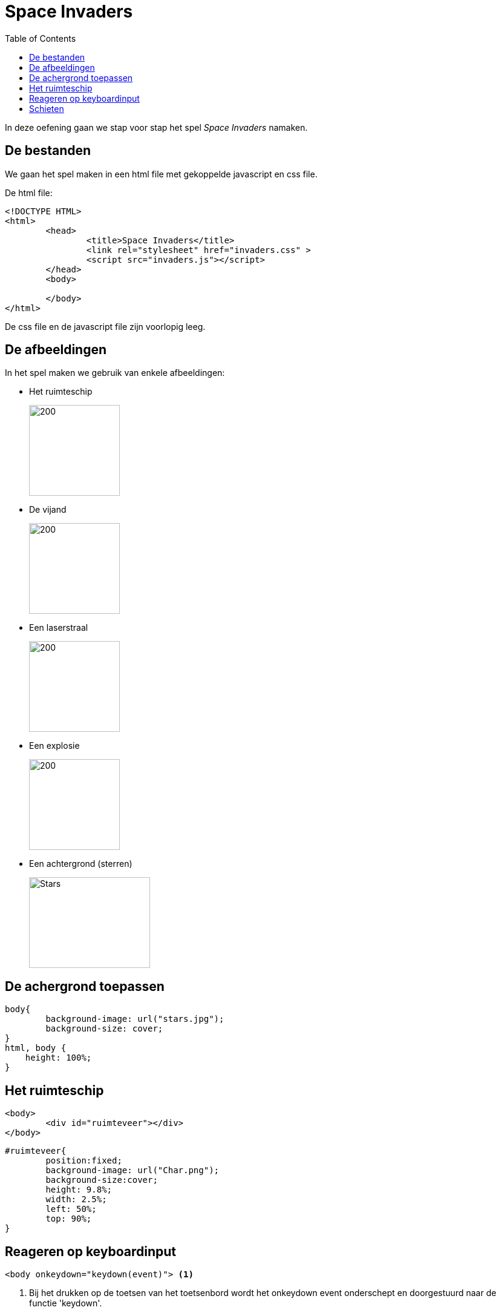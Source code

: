:lib: pass:quotes[_library_]
:libs: pass:quotes[_libraries_]
:j: Java
:fs: functies
:f: functie
:m: method
:icons: font
:source-highlighter: rouge
:am: Access Modifier

//ifdef::env-github[]
:tip-caption: :bulb:
:note-caption: :information_source:
:important-caption: :heavy_exclamation_mark:
:caution-caption: :fire:
:warning-caption: :warning:
//endif::[]

= Space Invaders
//Author Mark Nuyts
//v0.1
:toc: left
:toclevels: 4

In deze oefening gaan we stap voor stap het spel __Space Invaders__ namaken.

== De bestanden

We gaan het spel maken in een html file met gekoppelde javascript en css file.

De html file:

[source,html]
----
<!DOCTYPE HTML>
<html>
	<head>
		<title>Space Invaders</title>
		<link rel="stylesheet" href="invaders.css" >
		<script src="invaders.js"></script>
	</head>
	<body>
	
	</body>
</html>
----

De css file en de javascript file zijn voorlopig leeg.

== De afbeeldingen

In het spel maken we gebruik van enkele afbeeldingen:

* Het ruimteschip
+
image::Char.png[200,150]
+
* De vijand
+
image::Enemy.png[200,150]
+
* Een laserstraal
+
image::Shot.png[200,150]
+
* Een explosie
+
image::explosion-gif.gif[200,150]
+
* Een achtergrond (sterren)
+
image::stars.jpg[Stars,200,150]

== De achergrond toepassen

[source,css]
----
body{
	background-image: url("stars.jpg");
	background-size: cover;
}
html, body {
    height: 100%;
}
----

== Het ruimteschip

[source,html]
----
<body>
	<div id="ruimteveer"></div>
</body>
----

[source,css]
----
#ruimteveer{
	position:fixed;
	background-image: url("Char.png");
	background-size:cover;
	height: 9.8%;
	width: 2.5%;
	left: 50%;
	top: 90%;
}
----

== Reageren op keyboardinput

[source,html]
----
<body onkeydown="keydown(event)"> <1>
----
<1> Bij het drukken op de toetsen van het toetsenbord wordt het onkeydown event onderschept en doorgestuurd naar de functie 'keydown'.


Bijhorende javascript functie die elk keyboard _event_ afprint naar de console.

[source,js]
----
function keydown(event){
	console.log(event.code) <1>
}
----
<1> Hier printen we de toetsenbord code die werd ingedrukt af naar de console.

In deze functie kunnen we vervolgens if statement schrijven die rekening houden met de ArrowLeft of ArrowRight key.

[source,js]
----
var positie = 50; // Het ruimteveer bevindt zich in het midden van het scherm
function keydown(event){
	if (event.code == 'ArrowLeft'){
		beweegNaarLinks(); <1>
	} else if (event.code == 'ArrowRight'){
		beweegNaarRechts(); <2>
	}	
}
function beweegNaarLinks(){
	if (positie > 0){ <3>
		positie = positie - 0.4; <4>		
	}
	beweeg(); <5>
}
function beweegNaarRechts(){
	if (positie < 95){
		positie = positie + 0.4;		
	}
	beweeg();
}
function beweeg(){
	document.getElementById("ruimteveer").style.left = positie + "%"; <6>
	// console.log(document.getElementById('ruimteveer').style.left)
}
----
<1> Wanneer de keycode het pijltje naar links is, roepen we een functie op die het ruimteveer naar links laat bewegen.
<2> Wanneer de keycode het pijltje naar rechts is, roepen we een functie op die het ruimteveer naar rechts laat bewegen.
<3> In dit if statement kijken we na of het ruimteveer zich al helemaal links bevindt op het scherm (dat is de limiet)
<4> Hier maken we de positie wat kleiner (dus meer naar links).
<5> We roepen een functie op die de positie gaat wegschrijven op het div element.
<6> Via de style (css) left van het div element schrijven we de positie weg (hoe ver van de linkerkant van het scherm dat het ruimteveer zich moet bevinden).

== Schieten

Om het ruimteveer te laten schieten hanteren we de volgende denkwijze:

. We detecteren het drukken op de spatiebalk
. De afbeelding van de laserstraal tonen we boven het ruimteschip
. Via een timerfunctie (wordt herhaaldelijk uitgevoerd) passen we de positie van de laserstraal telkens aan (naar boven toe)

Als we de timerfunctie snel genoeg laten uitvoeren, lijkt het alsof de laserstraal vlot naar boven schiet.

Detectie van het drukken op de spatiebalk:

[source,js]
----
function keydown(event){
	if (event.code == 'ArrowLeft'){
		beweegNaarLinks(); <1>
	} 
	if (event.code == 'ArrowRight'){
		beweegNaarRechts(); <2>
	} 
	if (event.code == "Space"){ <1>
		schiet();
	}
}
----
<1> Hier detecteren we het drukken op de spatiebalk.


De afbeelding van de laserstraal tonen boven het ruimteschip:
[source,js]
----
function schiet(){
	var schot = document.createElement("img"); <1>
	schot.classList.add("schot"); <2>
	schot.src = 'Shot.png'; <3>	
	schot.style.left = positie + 1.5 + "%"; <4>
	schot.style.top = 87 + "%"; <5>
	document.body.appendChild(schot); <6>
}
----
<1> Hier maken we met javascript dynamisch een __img tag__ aan.
<2> We geven de tag de klasse 'shot'. Dit kunnen we in css gebruiken en later om alle schoten op te roepen van de pagina.
<3> We geven de source naar de shot.png mee.
<4> We geven een initiële positie aan het schot (in het midden van het ruimteveer).
<5> Hier plaatsen we het schot beneden, net boven het ruimteveer.
<6> En vervolgens zorgen we ervoor dat de nieuwe img tag op de webpagina body terecht komt.

We geven elk schot afbeelding een hoogte en breedte (dit kan via css klasse):
[source,css]
----
.schot{
	position:fixed;
	height: 70px;
	width: 20px;
}
----

Via een timerfunctie passen we de positie van de laserstraal telkens aan:
[source,js]
----
window.onload = function(){
	console.log('onload')
	setInterval(beweegschoten, 14); <1>
}

function beweegschoten(){
	 var schoten = document.getElementsByClassName("schot"); <2>

	//schoten naar boven laten bewegen
	for (var i = 0; i < schoten.length;i++){ <3>
		var hoogte = parseInt(schoten[i].style.top) <4>
		hoogte = hoogte - 1.5; <5>
		schoten[i].style.top = hoogte + "%"; <6>
	}

	//schoten verwijderen die uit het scherm vliegen <7>
	for (var i = 0; i < schoten.length;i++){
		if (parseInt(schoten[i].style.top) < 0){
			removeimg(schoten[i]);
		}
	}
}
function removeimg(img){
	img.parentNode.removeChild(img) <8>
}
----
<1> Een interval timer die elke 14 milliseconden de functie 'beweegschoten' oproept.
<2> We halen alle schoten op via de klasse die we elke afbeelding tag hadden gegeven.
<3> Over de array van alle schoten kunnen we lussen.
<4> We vragen de hoogte (top: hoe ver van de bovenkant van het scherm) op. Dit bevat een % teken. Met de parseInt functie houden we enkel het getal over (en wordt de % weggelaten).
<5> We passen de hoogte aan.
<6> En schrijven de hoogte weg naar de img css.
<7> Eens de schoten buiten het scherm vliegen, verwijderen we ze best uit de body (anders geraakt het geheugen uiteindelijk vol).
<8> We vragen aan de parentNode van het img, om het img te verwijderen.

Het resultaat bij het drukken op de spatieknop:

image::schieten.png[400,400]
